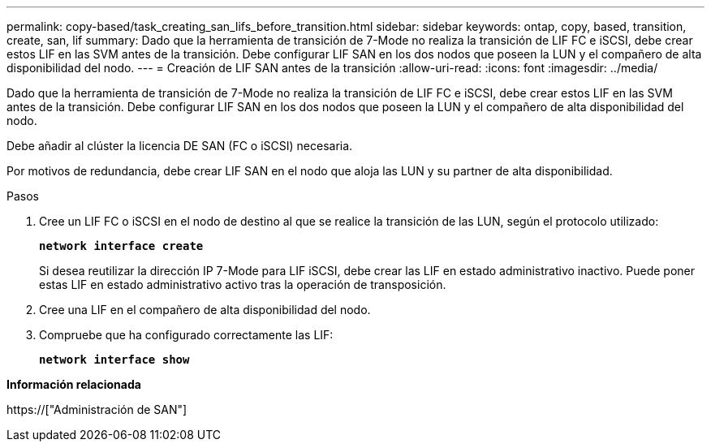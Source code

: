 ---
permalink: copy-based/task_creating_san_lifs_before_transition.html 
sidebar: sidebar 
keywords: ontap, copy, based, transition, create, san, lif 
summary: Dado que la herramienta de transición de 7-Mode no realiza la transición de LIF FC e iSCSI, debe crear estos LIF en las SVM antes de la transición. Debe configurar LIF SAN en los dos nodos que poseen la LUN y el compañero de alta disponibilidad del nodo. 
---
= Creación de LIF SAN antes de la transición
:allow-uri-read: 
:icons: font
:imagesdir: ../media/


[role="lead"]
Dado que la herramienta de transición de 7-Mode no realiza la transición de LIF FC e iSCSI, debe crear estos LIF en las SVM antes de la transición. Debe configurar LIF SAN en los dos nodos que poseen la LUN y el compañero de alta disponibilidad del nodo.

Debe añadir al clúster la licencia DE SAN (FC o iSCSI) necesaria.

Por motivos de redundancia, debe crear LIF SAN en el nodo que aloja las LUN y su partner de alta disponibilidad.

.Pasos
. Cree un LIF FC o iSCSI en el nodo de destino al que se realice la transición de las LUN, según el protocolo utilizado:
+
`*network interface create*`

+
Si desea reutilizar la dirección IP 7-Mode para LIF iSCSI, debe crear las LIF en estado administrativo inactivo. Puede poner estas LIF en estado administrativo activo tras la operación de transposición.

. Cree una LIF en el compañero de alta disponibilidad del nodo.
. Compruebe que ha configurado correctamente las LIF:
+
`*network interface show*`



*Información relacionada*

https://["Administración de SAN"]
